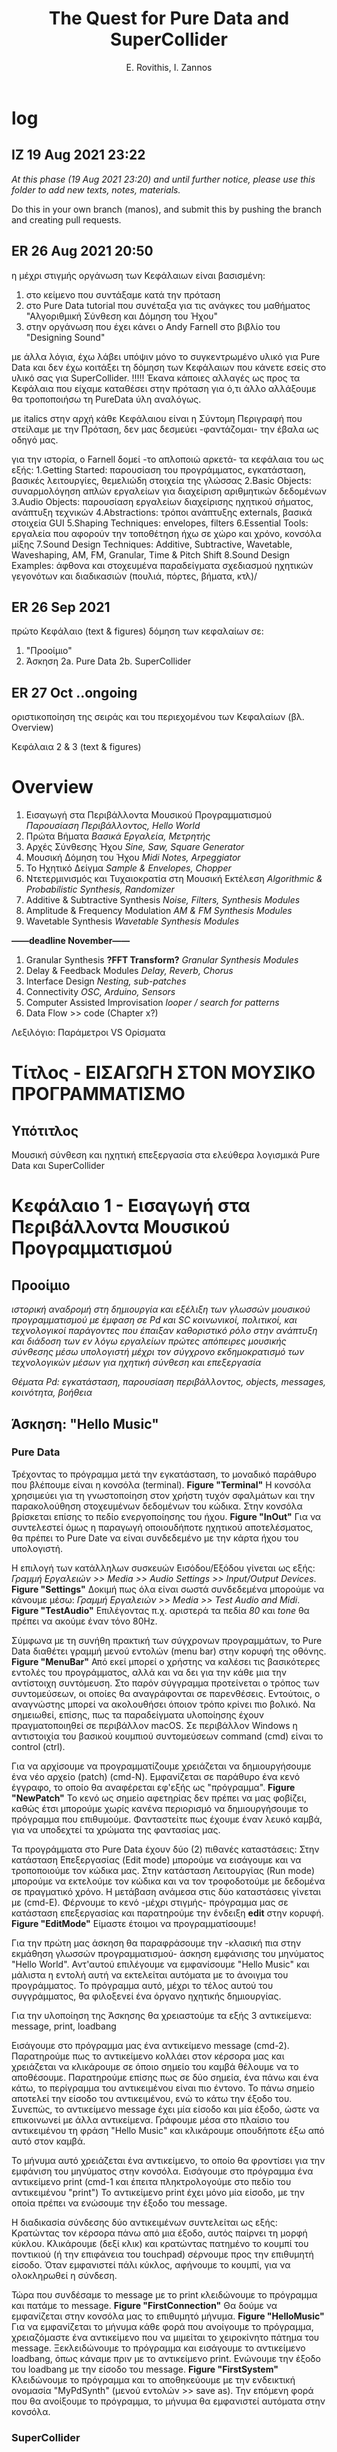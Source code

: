 #+title: The Quest for Pure Data and SuperCollider

#+author: E. Rovithis, I. Zannos

* log

** IZ 19 Aug 2021 23:22
/At this phase (19 Aug 2021 23:20) and until further notice, please use this folder to add new texts, notes, materials./

Do this in your own branch (manos), and submit this by pushing the branch and creating pull requests.

** ER 26 Aug 2021 20:50

  η μέχρι στιγμής οργάνωση των Κεφάλαιων είναι βασισμένη:
  1) στο κείμενο που συντάξαμε κατά την πρόταση
  2) στο Pure Data tutorial που συνέταξα για τις ανάγκες του μαθήματος "Αλγοριθμική Σύνθεση και Δόμηση του Ήχου"
  3) στην οργάνωση που έχει κάνει ο Andy Farnell στο βιβλίο του "Designing Sound"

  με άλλα λόγια, έχω λάβει υπόψιν μόνο το συγκεντρωμένο υλικό για Pure Data
  και δεν έχω κοιτάξει τη δόμηση των Κεφάλαιων που κάνετε εσείς στο υλικό σας για SuperCollider. !!!!!
  Έκανα κάποιες αλλαγές ως προς τα Κεφάλαια που είχαμε καταθέσει στην πρόταση
  για ό,τι άλλο αλλάξουμε θα τροποποιήσω τη PureData ύλη αναλόγως.

  με italics στην αρχή κάθε Κεφάλαιου είναι η Σύντομη Περιγραφή που στείλαμε με την Πρόταση,
  δεν μας δεσμεύει -φαντάζομαι- την έβαλα ως οδηγό μας.

  για την ιστορία, ο Farnell δομεί -το απλοποιώ αρκετά- τα κεφάλαια του ως εξής:
  1.Getting Started: παρουσίαση του προγράμματος, εγκατάσταση, βασικές λειτουργίες, θεμελιώδη στοιχεία της γλώσσας
  2.Basic Objects: συναρμολόγηση απλών εργαλείων για διαχείριση αριθμητικών δεδομένων
  3.Audio Objects: παρουσίαση εργαλείων διαχείρισης ηχητικού σήματος, ανάπτυξη τεχνικών
  4.Abstractions: τρόποι ανάπτυξης externals, βασικά στοιχεία GUI
  5.Shaping Techniques: envelopes, filters
  6.Essential Tools: εργαλεία που αφορούν την τοποθέτηση ήχω σε χώρο και χρόνο, κονσόλα μίξης
  7.Sound Design Techniques: Additive, Subtractive, Wavetable, Waveshaping, AM, FM, Granular, Time & Pitch Shift
  8.Sound Design Examples: άφθονα και στοχευμένα παραδείγματα σχεδιασμού ηχητικών γεγονότων και διαδικασιών (πουλιά, πόρτες, βήματα, κτλ)/

** ER 26 Sep 2021

πρώτο Κεφάλαιο (text & figures)
δόμηση των κεφαλαίων σε:
1. "Προοίμιο"
2. Άσκηση
   2a. Pure Data
   2b. SuperCollider

** ER 27 Oct ..ongoing

oριστικοποίηση της σειράς και του περιεχομένου των Κεφαλαίων (βλ. Overview)

Κεφάλαια 2 & 3 (text & figures)




* Overview

1. Εισαγωγή στα Περιβάλλοντα Μουσικού Προγραμματισμού
   /Παρουσίαση Περιβάλλοντος, Hello World/
2. Πρώτα Βήματα
   /Βασικά Εργαλεία, Μετρητής/
3. Αρχές Σύνθεσης Ήχου
   /Sine, Saw, Square Generator/
4. Μουσική Δόμηση του Ήχου
   /Midi Notes, Arpeggiator/
5. Το Ηχητικό Δείγμα
   /Sample & Envelopes, Chopper/
6. Ντετερμινισμός και Τυχαιοκρατία στη Μουσική Εκτέλεση
   /Algorithmic & Probabilistic Synthesis, Randomizer/
7. Additive & Subtractive Synthesis
   /Noise, Filters, Synthesis Modules/
8. Amplitude & Frequency Modulation
   /AM & FM Synthesis Modules/
9. Wavetable Synthesis
   /Wavetable Synthesis Modules/

*------deadline November------*

10. Granular Synthesis *?FFT Transform?*
    /Granular Synthesis Modules/
11. Delay & Feedback Modules
    /Delay, Reverb, Chorus/
12. Interface Design
    /Nesting, sub-patches/
13. Connectivity
    /OSC, Arduino, Sensors/
14. Computer Assisted Improvisation
    /looper / search for patterns/
15. Data Flow >> code  (Chapter x?)


Λεξιλόγιο:
Παράμετροι VS Ορίσματα


* Τίτλος - ΕΙΣΑΓΩΓΗ ΣΤΟΝ ΜΟΥΣΙΚΟ ΠΡΟΓΡΑΜΜΑΤΙΣΜΟ

** Υπότιτλος
Μουσική σύνθεση και ηχητική επεξεργασία στα ελεύθερα λογισμικά Pure Data και SuperCollider



* Κεφάλαιο 1 - Εισαγωγή στα Περιβάλλοντα Μουσικού Προγραμματισμού

** Προοίμιο

/ιστορική αναδρομή στη δημιουργία και εξέλιξη των γλωσσών μουσικού προγραμματισμού με έμφαση σε Pd και SC/
/κοινωνικοί, πολιτικοί, και τεχνολογικοί παράγοντες που έπαιξαν καθοριστικό ρόλο στην ανάπτυξη και διάδοση των εν λόγω εργαλείων/
/πρώτες απόπειρες μουσικής σύνθεσης μέσω υπολογιστή μέχρι τον σύγχρονο εκδημοκρατισμό των τεχνολογικών μέσων για ηχητική σύνθεση και επεξεργασία/

/Θέματα Pd: εγκατάσταση, παρουσίαση περιβάλλοντος, objects, messages, κοινότητα, βοήθεια/

** Άσκηση: "Hello Music"

*** Pure Data
Τρέχοντας το πρόγραμμα μετά την εγκατάσταση, το μοναδικό παράθυρο που βλέπουμε είναι η κονσόλα (terminal). *Figure "Terminal"* Η κονσόλα χρησιμεύει για τη γνωστοποίηση στον χρήστη τυχόν σφαλμάτων και την παρακολούθηση στοχευμένων δεδομένων του κώδικα. Στην κονσόλα βρίσκεται επίσης το πεδίο ενεργοποίησης του ήχου. *Figure "InOut"* Για να συντελεστεί όμως η παραγωγή οποιουδήποτε ηχητικού αποτελέσματος, θα πρέπει το Pure Date να είναι συνδεδεμένο με την κάρτα ήχου του υπολογιστή.

Η επιλογή των κατάλληλων συσκευών Εισόδου/Εξόδου γίνεται ως εξής: /Γραμμή Εργαλειών >> Media >> Audio Settings >> Input/Output Devices/. *Figure "Settings"* Δοκιμή πως όλα είναι σωστά συνδεδεμένα μπορούμε να κάνουμε μέσω: /Γραμμή Εργαλειών >> Media >> Test Audio and Midi/. *Figure "TestAudio"*
Επιλέγοντας π.χ. αριστερά τα πεδία /80/ και /tone/ θα πρέπει να ακούμε έναν τόνο 80Hz.

Σύμφωνα με τη συνήθη πρακτική των σύγχρονων προγραμμάτων, το Pure Data διαθέτει γραμμή μενού εντολών (menu bar) στην κορυφή της οθόνης. *Figure "MenuBar"* Από εκεί μπορεί ο χρήστης να καλέσει τις βασικότερες εντολές του προγράμματος, αλλά και να δει για την κάθε μια την αντίστοιχη συντόμευση. Στο παρόν σύγγραμμα προτείνεται ο τρόπος των συντομεύσεων, οι οποίες θα αναγράφονται σε παρενθέσεις. Εντούτοις, ο αναγνώστης μπορεί να ακολουθήσει όποιον τρόπο κρίνει πιο βολικό. Να σημειωθεί, επίσης, πως τα παραδείγματα υλοποίησης έχουν πραγματοποιηθεί σε περιβάλλον macOS. Σε περιβάλλον Windows η αντιστοιχία του βασικού κουμπιού συντομεύσεων command (cmd) είναι το control (ctrl).

Για να αρχίσουμε να προγραμματίζουμε χρειάζεται να δημιουργήσουμε ένα νέο αρχείο (patch) (cmd-N). Εμφανίζεται σε παράθυρο ένα κενό έγγραφο, το οποίο θα αναφέρεται εφ'εξής ως "πρόγραμμα". *Figure "NewPatch"* Το κενό ως σημείο αφετηρίας δεν πρέπει να μας φοβίζει, καθώς έτσι μπορούμε χωρίς κανένα περιορισμό να δημιουργήσουμε το πρόγραμμα που επιθυμούμε. Φανταστείτε πως έχουμε έναν λευκό καμβά, για να υποδεχτεί τα χρώματα της φαντασίας μας.

Τα προγράμματα στο Pure Data έχουν δύο (2) πιθανές καταστάσεις: Στην κατάσταση Επεξεργασίας (Edit mode) μπορούμε να εισάγουμε και να τροποποιούμε τον κώδικα μας. Στην κατάσταση Λειτουργίας (Run mode) μπορούμε να εκτελούμε τον κώδικα και να τον τροφοδοτούμε με δεδομένα σε πραγματικό χρόνο. Η μετάβαση ανάμεσα στις δύο καταστάσεις γίνεται με (cmd-Ε). Φέρνουμε το κενό -μέχρι στιγμής- πρόγραμμα μας σε κατάσταση επεξεργασίας και παρατηρούμε την ένδειξη *edit* στην κορυφή. *Figure "EditMode"* Είμαστε έτοιμοι να προγραμματίσουμε!

Για την πρώτη μας άσκηση θα παραφράσουμε την -κλασική πια στην εκμάθηση γλωσσών προγραμματισμού- άσκηση εμφάνισης του μηνύματος "Hello World". Αντ'αυτού επιλέγουμε να εμφανίσουμε "Hello Music" και μάλιστα η εντολή αυτή να εκτελείται αυτόματα με το άνοιγμα του προγράμματος. Το πρόγραμμα αυτό, μέχρι το τέλος αυτού του συγγράμματος, θα φιλοξενεί ένα όργανο ηχητικής δημιουργίας.

Για την υλοποίηση της Άσκησης θα χρειαστούμε τα εξής 3 αντικείμενα: message, print, loadbang

Εισάγουμε στο πρόγραμμα μας ένα αντικείμενο message (cmd-2).
Παρατηρούμε πως το αντικείμενο κολλάει στον κέρσορα μας και χρειάζεται να κλικάρουμε σε όποιο σημείο του καμβά θέλουμε να το αποθέσουμε.
Παρατηρούμε επίσης πως σε δύο σημεία, ένα πάνω και ένα κάτω, το περίγραμμα του αντικειμένου είναι πιο έντονο.
Το πάνω σημείο αποτελεί την είσοδο του αντικειμένου, ενώ το κάτω την έξοδο του.
Συνεπώς, το αντικείμενο message έχει μία είσοδο και μία έξοδο, ώστε να επικοινωνεί με άλλα αντικείμενα.
Γράφουμε μέσα στο πλαίσιο του αντικειμένου τη φράση "Hello Music" και κλικάρουμε οπουδήποτε έξω από αυτό στον καμβά.

Το μήνυμα αυτό χρειάζεται ένα αντικείμενο, το οποίο θα φροντίσει για την εμφάνιση του μηνύματος στην κονσόλα.
Εισάγουμε στο πρόγραμμα ένα αντικείμενο print (cmd-1 και έπειτα πληκτρολογούμε στο πεδίο του αντικειμένου "print")
To αντικείμενο print έχει μόνο μία είσοδο, με την οποία πρέπει να ενώσουμε την έξοδο του message.

Η διαδικασία σύνδεσης δύο αντικειμένων συντελείται ως εξής:
Κρατώντας τον κέρσορα πάνω από μια έξοδο, αυτός παίρνει τη μορφή κύκλου.
Κλικάρουμε (δεξί κλικ) και κρατώντας πατημένο το κουμπί του ποντικιού (ή την επιφάνεια του touchpad) σέρνουμε προς την επιθυμητή είσοδο.
Όταν εμφανιστεί πάλι κύκλος, αφήνουμε το κουμπί, για να ολοκληρωθεί η σύνδεση.

Τώρα που συνδέσαμε το message με το print κλειδώνουμε το πρόγραμμα και πατάμε το message. *Figure "FirstConnection"*
Θα δούμε να εμφανίζεται στην κονσόλα μας το επιθυμητό μήνυμα. *Figure "HelloMusic"*
Για να εμφανίζεται το μήνυμα κάθε φορά που ανοίγουμε το πρόγραμμα, χρειαζόμαστε ένα αντικείμενο που να μιμείται το χειροκίνητο πάτημα του message.
Ξεκλειδώνουμε το πρόγραμμα και εισάγουμε το αντικείμενο loadbang, όπως κάναμε πριν με το αντικείμενο print.
Ενώνουμε την έξοδο του loadbang με την είσοδο του message. *Figure "FirstSystem"*
Κλειδώνουμε το πρόγραμμα και το αποθηκεύουμε με την ενδεικτική ονομασία "MyPdSynth" (μενού εντολών >> save as).
Την επόμενη φορά που θα ανοίξουμε το πρόγραμμα, το μήνυμα θα εμφανιστεί αυτόματα στην κονσόλα.


*** SuperCollider



* Κεφάλαιο x - Ροή Δεδομένων

** Προοίμιο

/βασικά στοιχεία και δόμηση μουσικών προγραμμάτων/
/Θέματα Pd: ροή δεδομένων, patch ως κώδικας/


** Άσκηση: "Who's First?"



* Κεφάλαιο 2 - Πρώτα Βήματα

** Προοίμιο

/γενικά χαρακτηριστικά των δύο περιβαλλόντων με έμφαση στα δομικά στοιχεία και τους τρόπους που αυτά αλληλεπιδρούν/
/αρχιτεκτονική, αρχές λειτουργίας, λεξιλόγιο/

/θέματα Pd: bang, toggle, arithmetic operators, number boxes, properties, float, metro/

** Άσκηση: "Count Me In"


*** Pure Data

Η γλώσσα του Pd μπορεί να διακριθεί σε εργαλεία που αφορούν τη διαχείριση αριθμητικών δεδομένων και εργαλεία που αφορούν τη διαχείριση σήματος.
Στο παρόν κεφάλαιο θα εστιάσουμε στην πρώτη κατηγορία.

Βασική θέση στο λεξιλόγιο της γλώσσας καταλαμβάνει το εργαλείο bang.(shift-cmd-B)
Ουσιαστικά αποτελεί ένα εικονικό κόμβιο, εν δυνάμει φορέα μιας ενέργειας.
Πατώντας το κόμβιο η ενέργεια αυτή μεταδίδεται από την έξοδο στα συνδεδεμένα αντικείμενα.
Επιπλέον της χειροκίνητης ενεργοποίησης, το κόμβιο ενεργοποιείται και άνωθεν από τα συνδεδεμένα αντικείμενα.
Συνεπώς, το bang έχει μια είσοδο και μια έξοδο. *Figure "Bang"*

Άλλο βασικό αντικείμενο είναι το number (cmd-3), το οποίο απεικονίζει και μεταδίδει αριθμητικά δεδομένα.
Μπορεί να ενεργοποιηθεί χειροκίνητα, πληκτρολογώντας μια τιμή στο πεδίο και πατώντας το enter,
ή κλικάροντας και σέρνοντας πατημένα προς πάνω ή κάτω για αύξηση και μείωση τιμών αντίστοιχα.
Χρήσιμο στη χειροκίνητη λειτουργία είναι να θέσουμε ελάχιστο και μέγιστο όριο στις αποτυπώμενες τιμές,
και με αυτή την αφορμή να δούμε πώς μπορούμε γενικά να επέμβουμε στις ιδιότητες των αντικειμένων.

Με δεξί κλικ στο number εμφανίζεται η επιλογή properties. *Figure "Properties"*
Εδώ μπορούμε να τροποποιήσουμε τις τιμές και καταστάσεις διάφορων εσωτερικών παραμέτρων.
Σε αυτή την περίπτωση ορίζουμε ελάχιστη και μέγιστη τιμή του number στην κατηγορία Limits και τα πεδία Lower και Upper.
Να σημειωθεί εδώ πως κάποια αντικείμενα δεν δίνουν την επιλογή τροποποίησης των ιδιοτήτων τους.

Το αντικείμενο number δέχεται τιμές και από άλλα αντικείμενα, το καθένα από τα οποία επενεργεί με συγκεκριμένο τρόπο.
Ας δούμε το πρόγραμμα στην Εικόνα *Figure "Number"*
Δύο messages και ένα bang είναι συνδεδεμένα σε ένα number, και αυτό με τη σειρά του συνδέεται σε ένα print.
Με το bang στέλνουμε την τρέχουσα τιμή του number στο print.
Πατάμε το message με τον αριθμό "7" και παρατηρούμε πως εμφανίζεται στο number και στην κονσόλα μας.
Αντίθετα, πατώντας τo message "set 9" παρατηρούμε πως ο αριθμός "9" εμφανίζεται μόνο στο number.
Αυτό συμβαίνει, επειδή το πρόθεμα "set" σε ένα message έχει την ιδιότητα να διαμοιράζει την πληροφορία μόνο στο επόμενο στάδιο,
χωρίς να την πυροδοτεί περαιτέρω, κι έτσι αυτή δεν φτάνει στο print.

Οι αριθμητικοί τελεστές είναι αντικείμενα, με τα οποία πραγματοποιούμε αριθμητικές πράξεις,
συγκεκριμένα πρόσθεση, αφαίρεση, πολλαπλασιασμό, διαίρεση, και ύψωση σε δύναμη. *Figure "Math"*
Παρατηρούμε πως τα αντικείμενα αυτά έχουν δύο εισόδους.
Κάθε είσοδος πλην της αριστερής ονομάζεται "κρύα" και έχει τη λειτουργία να αποθηκεύει την εισαγόμενη πληροφορία,
χωρίς όμως να πυροδοτεί την έξοδο του αντικειμένου.
Η αριστερή είσοδος ονομάζεται "ζεστή" και, δεχόμενη πληροφορία, εκτελεί την πράξη και πυροδοτεί την έξοδο.
Οι αριθμητικοί τελεστές έχουν αρχική τιμή μηδέν.
Κάθε τιμή που θα εισαχθεί στην κρύα είσοδο, θα αποθηκευτεί στη θέση της αρχικής, χωρίς να εξάγει αποτέλεσμα.
Η τιμή που εισαχθεί στη ζεστή είσοδο, θα πραγματοποιήσει την πράξη και θα εξάγει αποτέλεσμα.

Να σημειωθεί εδώ πως μπορούμε να ορίσουμε παραμέτρους των αντικειμένων με μια αρχική τιμή δίπλα στην ονομασία τους.
Στην εικόνα *Figure "MathAct"* βλέπουμε ένα αντικείμενο διαίρεσης με αρχική αναγραφόμενη τιμή "3".
Κάθε τιμή που εισάγεται στη ζεστή είσοδο θα διαιρεθεί με αυτή την αρχική τιμή, εκτός αν έχει αντικατασταθεί από άλλη στην κρύα είσοδο.

Για την Άσκηση του Κεφαλαίου θα υλοποιήσουμε έναν μετρητή ενεργειών (bangs).
Το συγκεκριμένο εργαλείο είναι σημαντικό για τον αλγοριθμικό συσχετισμό μουσικών γεγονότων, αυτοματοποιημένες διαδικασίες,
εισαγωγή δεδομένων από τον χρήστη, και άλλες χρήσεις.

Για την υλοποίηση της Άσκησης θα χρειαστούμε τα εξής 3 αντικείμενα: toggle, metro, και float.

Το αντικείμενο metro παράγει bangs με συγκεκριμένη περιοδικότητα, την οποία ορίζουμε στην κρύα είσοδο ως χιλιοστά του δευτερολέπτου (mlsecs).
Οποιαδήποτε μη-μηδενική τιμή στη ζεστή είσοδο ξεκινάει τη διαδικασία, ενώ η μηδενική τιμή τη σταματάει.
Ως διακόπτη του metro θα χρησιμοποιήσουμε το αντικείμενο toggle, το οποίο ενεργοποιημένο εξάγει την τιμή 1 και απενεργοποιημένο την τιμή 0.
Το αντικείμενο float αποθηκεύει μια ακέραια ή δεκαδική τιμή στην κρύα είσοδο, την οποία εξάγει, όταν ενεργοποιείται η ζεστή είσοδος.
Για τον μετρητή μας ουσιαστικά χρειάζεται να πυροδοτούμε την αποθηκευμένη τιμή του float, να προσθέτουμε σε αυτήν την τιμή 1,
και να αποθηκεύουμε τη νέα αυτή τιμή για την επόμενη πυροδότηση.

Συνδέουμε στο πρόγραμμα το αντικείμενο toggle στη ζεστή είσοδο ενός metro mε αρχική τιμή 1000(mlsecs).
Έπειτα, συνδέουμε την έξοδο του bang στη ζεστή είσοδο του float, διαμεσολαβώντας ένα bang, για να παρακολουθούμε τη διαδικασία.
Δίνουμε στο float αρχική τιμή 0 και συνδέουμε την έξοδο με τη ζεστή είσοδο αντικειμένου πρόσθεσης με αρχική τιμή 1.
Το αποτέλεσμα της πρόσθεσης αποτυπώνεται σε ένα αντικείμενο number, αλλά και αποθηκεύεται στην κρύα είσοδο του αριθμητικού τελεστή.
Με τον διακόπτη toggle μπορούμε να εκκινούμε και να παύουμε την καταμέτρηση από την τρέχουσα τιμή,
ενώ για επανεκκίνηση της διαδικασίας από την αρχή χρειάζεται να τροφοδοτήσουμε στο toggle και στην κρύα είσοδο του float την τιμή 0. *Figure "Counter"*



*** SuperCollider



* Κεφάλαιο 3 - Αρχές Σύνθεσης Ήχου

** Προοίμιο

/Εισάγονται οι αρχές επεξεργασίας ψηφιακού σήματος και του προγραμματισμού,/
/όπως σήμα, buffer, γεννήτρια, δίαυλος, μεταβλητή, συνάρτηση κ.α./
/ημιτονοειδής ταλάντωση και σύνθετες κυματομορφές (πριονωτή, τριγωνική, τετράγωνη)/

/θέματα Pd: osc~, phasor~, αριθμητικοί τελεστές σήματος, line~, pack, vslider, array, tabwrite~, dac~ /

** Άσκηση: "Let There Be Sound"

*** Pure Data

Τα αντικείμενα για τη σύνθεση και διαχείριση σήματος είναι η δεύτερη κατηγορία αντικειμένων του Pure Data.
Διακρίνονται ως προς τα αντικείμενα διαχείρισης μηνυμάτων μέσω του συμβόλου "~" στο τέλος της ονομασίας τους,
ενώ τα καλώδια διασύνδεσης τους είναι πιο παχιά. *Figure "MsgAudioCompare"*
Θα δούμε πως πολλά αντικείμενα στο Pure Data υπάρχουν σε δύο μορφές:
χωρίς το σύμβολο "~"  για διαχείριση μηνυμάτων, και με το σύμβολο "~" για διαχείριση σήματος.
Μια ακόμη διαφορά είναι πως το σύστημα επεξεργάζεται το σήμα σε συγχρονισμό με τη συχνότητα δειγματοληψίας της κάρτας ήχου.
Πρακτικά αυτό σημαίνει πως η ροή της πληροφορίας σήματος είναι συνεχής και σε πραγματικό χρόνο, όσες συνδέσεις και να κάνουμε.

Οι ταλαντωτές είναι οι βασικές γεννήτριες σήματος στη σύνθεση ηλεκτρονικής μουσικής.
Το Pure Data αναγνωρίζει ένα ηχητικό σήμα ως μια σειρά τιμών στο εύρος ανάμεσα -1 και 1.
Τα κύρια αντικείμενα για την παραγωγή ταλαντώσεων είναι τα osc~ και phasor~,
υπεύθυνα για ημιτονοειδή και πριονωτή ταλάντωση αντίστοιχα.

Στο *Figure "Oscillator"* παρουσιάζεται ένα σύστημα με πηγή σήματος το αντικείμενο osc~,
το οποίο παράγει ημιτονοειδή ταλάντωση στη συχνότητα που έχει οριστεί ως αρχική τιμή.
Την αρχική τιμή συχνότητας του osc~ μπορούμε να τη μεταβάλλουμε με number box στη ζεστή είσοδο.
Για να μεταβάλλουμε την ένταση του osc~ θα χρησιμοποιήσουμε έναν πολλαπλασιαστή σήματος,
δηλαδή έναν αριθμητικό τελεστή πολλαπλασιασμού με το σύμβολο "~".
To osc~ συνδέεται στη ζεστή είσοδο του πολλαπλασιαστή σήματος και παράγει συνεχή ροή δεδομένων,
ενώ στην κρύα είσοδο συνδέουμε ένα αντικείμενο line~, το οποίο δέχεται ζεύγη τιμών:
η πρώτη τιμή του ζεύγους αποτελεί τον προορισμό και η δεύτερη τον χρόνο σε mlsecs που θα διαρκέσει η διαδρομή.
Ο στόχος είναι να δημιουργούμε ομαλές μεταβάσεις προς κάθε νέα τιμή έντασης από 0 έως 1 που εισάγουμε.

Τα ζεύγη τιμών στο line~ παρέχονται από το αντικείμενο pack, το οποίο συναρμολογεί λίστες στοιχείων με πλήθος ανάλογο των παραμέτρων του.
Στη συγκεκριμένη περίπτωση, το pack έχει οριστεί με δύο παραμέτρους και για αυτόν τον λόγο διαθέτει δύο εισόδους.
Στην πρώτη είσοδο έχουμε συνδέσει έναν κάθετο ολισθητή, δηλαδή ένα αντικείμενο vslider.
Αφού θέλουμε οι τιμές έντασης να κυμαίνονται ανάμεσα σε 0 και 1,
τις έχουμε θέσει ως ελάχιστο και μέγιστο όριο στις ιδιότητες του vslider αντικειμένου.
Η δεύτερη είσοδος του pack είναι κενή, συνεπώς με κάθε νέα τιμή από το vslider ως πρώτο στοιχείο της λίστας,
η δεύτερη τιμή θα είναι πάντα 50 και θα αποτελεί τον χρόνο μετάβασης σε mlsecs.

Την κυματομορφή του σήματος μπορούμε να παρακολουθήσουμε μέσω του αντικειμένου array.
Το αντικείμενο array αποτελεί ουσιαστικά έναν πίνακα αποθήκευσης τιμών.
Εισάγοντας το αντικείμενο στο πρόγραμμα ζητείται να ορίσουμε ένα όνομα και ένα μέγεθος.
Μέσω του ονόματος θα επικοινωνούν με το συγκεκριμένο array όλα τα υπόλοιπα αντικείμενα.
Ως μέγεθος ορίζουμε ενδεικτικά τα 1000 σημεία για τον άξονα x.
Ο άξονας y έχει εξ'ορισμού το εύρος -1 έως 1.
Συνδέοντας την έξοδο του πολλαπλασιαστή σήματος με την είσοδο του αντικειμένου tabwrite~
καταγράφουμε στο array, στο οποίο αναφέρεται το tabwrite~, τις τιμές του σήματος,
ενώ με το metro αποτυπώνουμε τις τιμές αυτές κάθε 50 mlsecs.

Τέλος, για να ακούσουμε το αποτέλεσμα χρειάζεται να έχουμε αφενός ενεργοποιήσει τον ήχο στην κονσόλα,
αφετέρου να οδηγήσουμε το σήμα στο αντικείμενο dac~ (μετατροπέας ψηφιακού σε αναλογικό).
Το dac~ στέλνει, ανάλογα με τις παραμέτρους του, το σήμα στα αντίστοιχα κανάλια της κάρτας ήχου.
Εξ'ορισμού έχει 2 παραμέτρους και στέλνει το σήμα στο αριστερό και δεξί κανάλι.
Να σημειωθεί εδώ πως το dac~, όπως νωρίτερα το pack, ανήκουν στα αντικείμενα που ανάλογα με τις παραμέτρους τους
εμφανίζουν και τις αντίστοιχες εισόδους.

*Figure "Sawtooth"*


*** SuperCollider


* Κεφάλαιο 4 - Μουσική Δόμηση του Ήχου

Στο έβδομο κεφάλαιο αναλύεται η διαχείριση midi πληροφοριών, από τη μετατροπή του μεγέθους της συχνότητας σε midi τιμή,
μέχρι τη δημιουργία και στις δύο γλώσσες προγραμματισμού μιας γεννήτριας ηχητικών συμβάντων
με δυνατότητες ενεργοποίησης των midi ήχων του υπολογιστή και οργάνωσής τους σε ακολουθίες
κατά τα πρότυπα διαφορετικών μουσικών κλιμάκων.
Επεξηγούνται οι προγραμματιστικές έννοιες των μοτίβων (patterns), επαναλαμβανόμενων διεργασιών (routines and tasks),
και των πληροφοριακών ροών (streams), ως προς τη λειτουργία τους για τη διαχείριση ηχητικών δεδομένων.
Επιπλέον, περιγράφονται οι έννοιες της οκτάβας και της μουσικής κλίμακας,
και αναφέρεται η γέννηση και ο σημαντικός αντίκτυπος της midi τεχνολογίας στη μουσική βιομηχανία.
Τέλος, συνδυάζονται προηγούμενες γνώσεις σχετικές με τα μοντέλα πιθανοκρατικής διαχείρισης της πληροφορίας
για τη δημιουργία εργαλείου για μουσικό αυτοσχεδιασμό υποβοηθούμενο από τον υπολογιστή.
Αναφέρονται οι ηχητικές ιδιότητες της θεμελιώδους συχνότητας και των αρμονικών,

** Θεωρία
νότες, πρωτόκολλο midi

** Pure Data
αντικείμενα διαχείρισης midi
Άσκηση: γεννήτρια τυχαίων τονικών μοτίβων

** SuperCollider


* Κεφάλαιο 5 - Το Ηχητικό Δείγμα

Στο όγδοο κεφάλαιο το ενδιαφέρον εστιάζεται σε τεχνικές ηχητικής σύνθεσης
βασισμένες στην εισαγωγή και επεξεργασία ηχητικού δείγματος.
Παρουσιάζεται η ιστορική εξέλιξη του sampling από τις πρώτες μεθοδικές προσεγγίσεις
μέχρι τη σύγχρονη τεχνολογία αιχμής, και υλοποιούνται στα δύο προγραμματιστικά περιβάλλοντα
αντίστοιχα εργαλεία εισαγωγής, αναπαραγωγής, και τεμαχισμού δείγματος, και ανακατανομής τμημάτων.
Έπειτα αναλύονται και υλοποιούνται τεχνικές επεξεργασίας πλάτους σήματος,
όπως η κανονικοποίηση (normalization), η συμπίεση (compression) και η διόγκωση (expansion).

** Θεωρία

δειγματοληψία

** Pure Data

αντικείμενα καταγραφής και αναπαραγωγής, πίνακες τιμών
Άσκηση: sampler και chopper με μεταβλητή playback speed

** SuperCollider


* Κεφάλαιο 6 - Ντετερμινισμός και Τυχαιοκρατία στη Μουσική Εκτέλεση

Στο τέταρτο κεφάλαιο αναλύονται αφενός η φιλοσοφία διαφορετικών μοντέλων παραγωγής και οργάνωσης των δεδομένων
και αφετέρου η πραγμάτωσή τους στα δύο προγραμματιστικά περιβάλλοντα.
Συγκεκριμένα, τα μοντέλα αυτά περιλαμβάνουν ντετερμινιστικές, πιθανοκρατικές, και τυχαιοκρατικές προγραμματιστικές δομές.
Το θεωρητικό μέρος του κεφαλαίου εστιάζει στην ιστορική εξέλιξη τέτοιων δομών,
καθώς και στην εφαρμογή τους για τη δημιουργία έργων ψηφιακής τέχνης,
ενώ το πρακτικό μέρος αναλύει τη χρήση λογικών ελεγκτών για τον συσχετισμό των επιμέρους στοιχείων
και τη συναρμολόγηση συστημάτων σύμφωνα με τις αρχές κάθε οργάνωσης.

** Θεωρία
τυχαιότητα

** Pure Data
random, relational & logical operators
Άσκηση: γεννήτρια τυχαίας παραγωγής ρυθμικών μοτίβων

** SuperCollider




* Κεφάλαιο 7 - Προσθετική και Αφαιρετική Σύνθεση

Στο έκτο κεφάλαιο πραγματοποιείται επίδειξη των τεχνικών της προσθετικής και αφαιρετικής σύνθεσης.
Αναλύονται στα δύο προγραμματιστικά περιβάλλοντα οι διαδικασίες συχνοτικής επεξεργασίας
τόσο μέσω της πρόσθεσης ταλαντωτών, όσο και μέσω φίλτρων συχνοτικής αποσιώπησης και ενίσχυσης.
Τέλος, ο αναγνώστης καθοδηγείται προς την υλοποίηση γεννήτριας προσθετικής επεξεργασίας πολλαπλών ταλαντωτών,
και παραγωγής θορύβου με δυνατότητα συχνοτικής επεξεργασίας μέσω εργαλείου παραμετροποιημένης ισοστάθμισης.

** Θεωρία
Προσθετική και Αφαιρετική Σύνθεση

** Pure Data
αντικείμενα οπτικής παρατήρησης, φίλτρα
Άσκηση: γεννήτρια για προσθήκη αρμονικών και φιλτράρισμα θορύβου.

** SuperCollider


* Κεφάλαιο 8 - Τεχνικές Διαμόρφωσης Σήματος

Στο δέκατο κεφάλαιο παρουσιάζονται ευρέως διαδεδομένες τεχνικές διαμόρφωσης του ηχητικού σήματος,
συγκεκριμένα η Διαμόρφωση Πλάτους (Amplitude Modulation - AM), η Διαμόρφωση Δακτυλίου (Ring Modulation),
η Διαμόρφωση Συχνότητας (Frequency Modulation - FM), και οι Περιβάλλουσες (Envelopes).
Έπειτα από μια ιστορική αναδρομή στην εξέλιξή τους, αναλύονται οι βασικές αρχές λειτουργίας τους
και περιγράφεται η ανάπτυξη των αντίστοιχων επεξεργαστικών εργαλείων.

** Θεωρία
AM, FM

** Pure Data
εργαλεία AM FM
Άσκηση: ενσωμάτωση στο όργανο

** SuperCollider


* Κεφάλαιο 9 - Προηγμένες Τεχνικές Σύνθεσης I

Στο δωδέκατο κεφάλαιο αναλύονται προηγμένες τεχνικές ηχητικής σύνθεσης και
υλοποιούνται τα αντίστοιχα εργαλεία στα δύο προγραμματιστικά περιβάλλοντα.
Συγκεκριμένα, το ενδιαφέρον εστιάζεται στην Κοκκώδη Σύνθεση (Granular Synthesis),
στη Σύνθεση Μέσω Πινάκων (Wavetable Synthesis),
και στον Διακριτό Μετασχηματισμό Fourier (Fast Fourier Transform).

** Θεωρία
granular, wavetable, FFT

** Pure Data
granular, wavetable, waveshaping?
Άσκηση: ενσωμάτωση στο instrument

** SuperCollider


* Κεφάλαιο 10 - Προηγμένες Τεχνικές Σύνθεσης II

Στο δωδέκατο κεφάλαιο αναλύονται προηγμένες τεχνικές ηχητικής σύνθεσης και
υλοποιούνται τα αντίστοιχα εργαλεία στα δύο προγραμματιστικά περιβάλλοντα.
Συγκεκριμένα, το ενδιαφέρον εστιάζεται στην Κοκκώδη Σύνθεση (Granular Synthesis),
στη Σύνθεση Μέσω Πινάκων (Wavetable Synthesis),
και στον Διακριτό Μετασχηματισμό Fourier (Fast Fourier Transform).

** Θεωρία
granular, wavetable, FFT

** Pure Data
granular, wavetable, waveshaping?
Άσκηση: ενσωμάτωση στο instrument

** SuperCollider



* Κεφάλαιο 11 - Τεχνικές Ανάδρασης

Στο ενδέκατο κεφάλαιο αναλύονται τεχνικές επεξεργασίας ηχητικού σήματος βασισμένες
στην ανάδραση που δημιουργεί η μεταβαλλόμενη χρονική του καθυστέρηση και ανατροφοδότηση.
Συγκεκριμένα, επεξηγούνται και υλοποιούνται στα δύο προγραμματιστικά περιβάλλοντα
οι τεχνικές επεξεργασίας delay, echo, flanger, και reverb.

** Θεωρία
καθυστέρηση και ανατροφοδότηση, FIR και IIR φίλτρα

** Pure Data
αντικείμενα καθυστέρησης
Άσκηση: ενσωμάτωση στο όργανο

** SuperCollider


* Κεφάλαιο 12 - Διεπαφές

Στο δέκατο τρίτο κεφάλαιο εξετάζονται θέματα σχεδιασμού του περιβάλλοντος διεπαφής
ως προς τη χρηστικότητα και φιλικότητά του προς τον τελικό χρήστη.
Εξετάζονται οι δυνατότητες κάθε γλώσσας για τη σε-πραγματικό-χρόνο εισαγωγή δεδομένων,
τη συνδεσιμότητα με εξωτερικούς ελεγκτές μέσω πρωτοκόλλου OSC, την οπτική οργάνωση
μέσω της χρήσης υποστηρικτικών γραφικών, και την ενσωμάτωση των υλοποιημένων εργαλείων
ως αυτόνομες εφαρμογές σε άλλες πλατφόρμες (VSTplugins).

** Θεωρία
GUI

** Pure Data
OSC, abstractions, plugins
Άσκηση: ενσωμάτωση σε όργανο

** SuperCollider





* Κεφάλαιο 14 - Διασνδεσιμότητα

Στο δέκατο τρίτο κεφάλαιο εξετάζονται θέματα σχεδιασμού του περιβάλλοντος διεπαφής
ως προς τη χρηστικότητα και φιλικότητά του προς τον τελικό χρήστη.
Εξετάζονται οι δυνατότητες κάθε γλώσσας για τη σε-πραγματικό-χρόνο εισαγωγή δεδομένων,
τη συνδεσιμότητα με εξωτερικούς ελεγκτές μέσω πρωτοκόλλου OSC, την οπτική οργάνωση
μέσω της χρήσης υποστηρικτικών γραφικών, και την ενσωμάτωση των υλοποιημένων εργαλείων
ως αυτόνομες εφαρμογές σε άλλες πλατφόρμες (VSTplugins).

** Θεωρία
GUI

** Pure Data
OSC, abstractions, plugins
Άσκηση: ενσωμάτωση σε όργανο

** SuperCollider






* Κεφάλαιο 13 - Αυτοσχεδιασμός και Αυτόματα

Στο δέκατο τέταρτο κεφάλαιο εξετάζονται θέματα υποβοήθησης της μουσικής εκτέλεσης
μέσω του ηλεκτρονικού υπολογιστή.
Αναφέρονται τεχνικές καταγραφής, ανάλυσης και μίμηση της εκτέλεσης,
καθώς και αυτοματοποιημενης αλγοριθμικής οργάνωσης.

** Θεωρία
 generative music, AI

** Pure Data
Άσκηση: ενσωμάτωση σε όργανο

** SuperCollider
